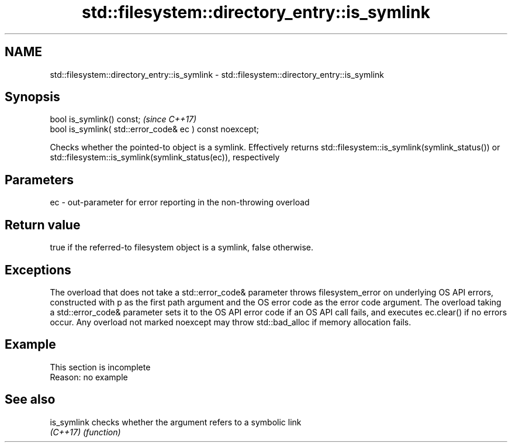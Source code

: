 .TH std::filesystem::directory_entry::is_symlink 3 "2020.03.24" "http://cppreference.com" "C++ Standard Libary"
.SH NAME
std::filesystem::directory_entry::is_symlink \- std::filesystem::directory_entry::is_symlink

.SH Synopsis
   bool is_symlink() const;                                \fI(since C++17)\fP
   bool is_symlink( std::error_code& ec ) const noexcept;

   Checks whether the pointed-to object is a symlink. Effectively returns std::filesystem::is_symlink(symlink_status()) or std::filesystem::is_symlink(symlink_status(ec)), respectively

.SH Parameters

   ec - out-parameter for error reporting in the non-throwing overload

.SH Return value

   true if the referred-to filesystem object is a symlink, false otherwise.

.SH Exceptions

   The overload that does not take a std::error_code& parameter throws filesystem_error on underlying OS API errors, constructed with p as the first path argument and the OS error code as the error code argument. The overload taking a std::error_code& parameter sets it to the OS API error code if an OS API call fails, and executes ec.clear() if no errors occur. Any overload not marked noexcept may throw std::bad_alloc if memory allocation fails.

.SH Example

    This section is incomplete
    Reason: no example

.SH See also

   is_symlink checks whether the argument refers to a symbolic link
   \fI(C++17)\fP    \fI(function)\fP
